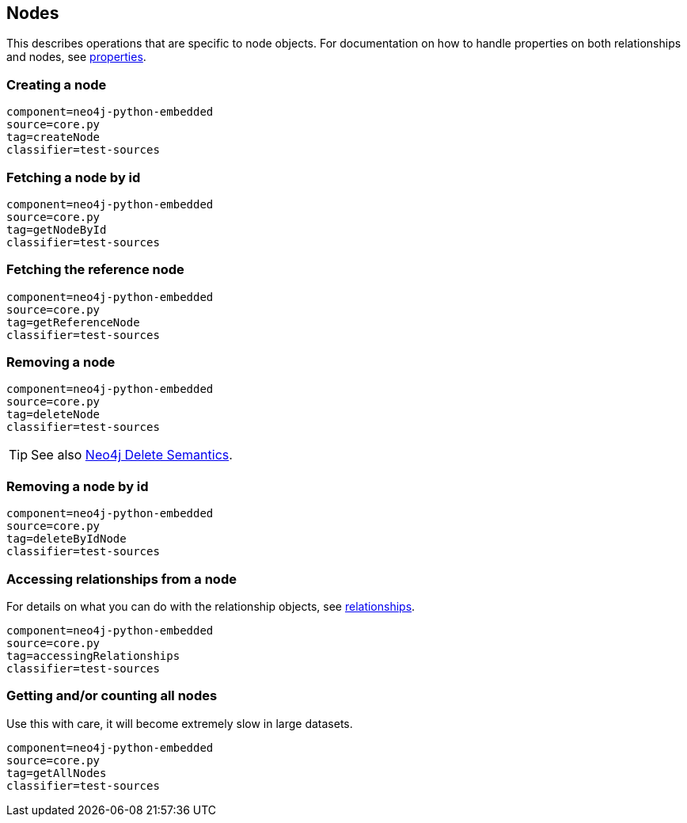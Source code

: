 [[python-embedded-core-nodes]]
== Nodes ==

This describes operations that are specific to node objects.
For documentation on how to handle properties on both relationships and nodes, see <<python-embedded-core-properties,properties>>.

=== Creating a node ===

[snippet,python]
----
component=neo4j-python-embedded
source=core.py
tag=createNode
classifier=test-sources
----

=== Fetching a node by id ===

[snippet,python]
----
component=neo4j-python-embedded
source=core.py
tag=getNodeById
classifier=test-sources
----

=== Fetching the reference node ===

[snippet,python]
----
component=neo4j-python-embedded
source=core.py
tag=getReferenceNode
classifier=test-sources
----

=== Removing a node ===

[snippet,python]
----
component=neo4j-python-embedded
source=core.py
tag=deleteNode
classifier=test-sources
----

TIP: See also http://docs.neo4j.org/chunked/{neo4j-version}/transactions-delete.html[Neo4j Delete Semantics].

=== Removing a node by id ===

[snippet,python]
----
component=neo4j-python-embedded
source=core.py
tag=deleteByIdNode
classifier=test-sources
----

=== Accessing relationships from a node ===

For details on what you can do with the relationship objects, see <<python-embedded-core-relationships,relationships>>.

[snippet,python]
----
component=neo4j-python-embedded
source=core.py
tag=accessingRelationships
classifier=test-sources
----

=== Getting and/or counting all nodes ===

Use this with care, it will become extremely slow in large datasets.

[snippet,python]
----
component=neo4j-python-embedded
source=core.py
tag=getAllNodes
classifier=test-sources
----

